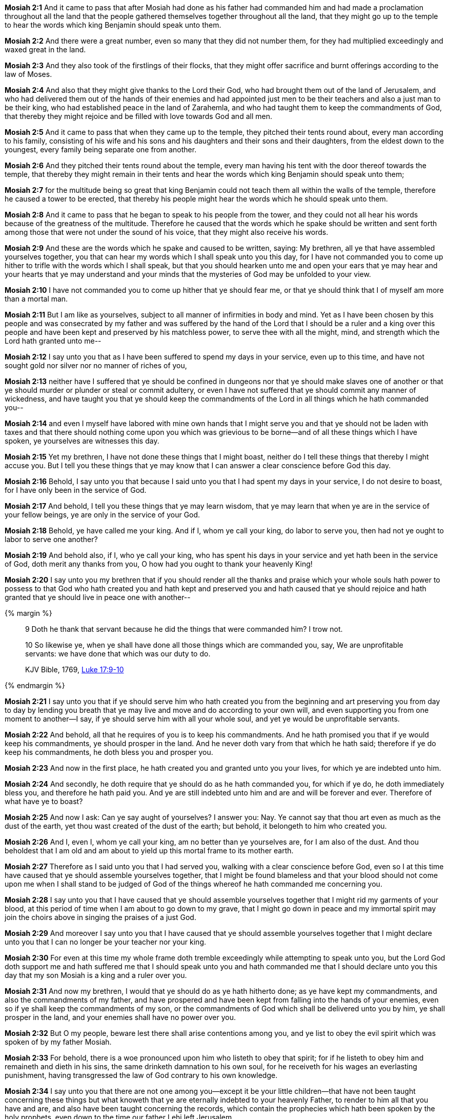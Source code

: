 *Mosiah 2:1* And it came to pass that after Mosiah had done as his father had commanded him and had made a proclamation throughout all the land that the people gathered themselves together throughout all the land, that they might go up to the temple to hear the words which king Benjamin should speak unto them.

*Mosiah 2:2* And there were a great number, even so many that they did not number them, for they had multiplied exceedingly and waxed great in the land.

*Mosiah 2:3* And they also took of the firstlings of their flocks, that they might offer sacrifice and burnt offerings according to the law of Moses.

*Mosiah 2:4* And also that they might give thanks to the Lord their God, who had brought them out of the land of Jerusalem, and who had delivered them out of the hands of their enemies and had appointed just men to be their teachers and also a just man to be their king, who had established peace in the land of Zarahemla, and who had taught them to keep the commandments of God, that thereby they might rejoice and be filled with love towards God and all men.

*Mosiah 2:5* And it came to pass that when they came up to the temple, they pitched their tents round about, every man according to his family, consisting of his wife and his sons and his daughters and their sons and their daughters, from the eldest down to the youngest, every family being separate one from another.

*Mosiah 2:6* And they pitched their tents round about the temple, every man having his tent with the door thereof towards the temple, that thereby they might remain in their tents and hear the words which king Benjamin should speak unto them;

*Mosiah 2:7* for the multitude being so great that king Benjamin could not teach them all within the walls of the temple, therefore he caused a tower to be erected, that thereby his people might hear the words which he should speak unto them.

*Mosiah 2:8* And it came to pass that he began to speak to his people from the tower, and they could not all hear his words because of the greatness of the multitude. Therefore he caused that the words which he spake should be written and sent forth among those that were not under the sound of his voice, that they might also receive his words.

*Mosiah 2:9* And these are the words which he spake and caused to be written, saying: My brethren, all ye that have assembled yourselves together, you that can hear my words which I shall speak unto you this day, for I have not commanded you to come up hither to trifle with the words which I shall speak, but that you should hearken unto me and open your ears that ye may hear and your hearts that ye may understand and your minds that the mysteries of God may be unfolded to your view.

*Mosiah 2:10* I have not commanded you to come up hither that ye should fear me, or that ye should think that I of myself am more than a mortal man.

*Mosiah 2:11* But I am like as yourselves, subject to all manner of infirmities in body and mind. Yet as I have been chosen by this people and was consecrated by my father and was suffered by the hand of the Lord that I should be a ruler and a king over this people and have been kept and preserved by his matchless power, to serve thee with all the might, mind, and strength which the Lord hath granted unto me--

*Mosiah 2:12* I say unto you that as I have been suffered to spend my days in your service, even up to this time, and have not sought gold nor silver nor no manner of riches of you,

*Mosiah 2:13* neither have I suffered that ye should be confined in dungeons nor that ye should make slaves one of another or that ye should murder or plunder or steal or commit adultery, or even I have not suffered that ye should commit any manner of wickedness, and have taught you that ye should keep the commandments of the Lord in all things which he hath commanded you--

*Mosiah 2:14* and even I myself have labored with mine own hands that I might serve you and that ye should not be laden with taxes and that there should nothing come upon you which was grievious to be borne--and of all these things which I have spoken, ye yourselves are witnesses this day.

*Mosiah 2:15* Yet my brethren, I have not done these things that I might boast, neither do I tell these things that thereby I might accuse you. But I tell you these things that ye may know that I can answer a clear conscience before God this day.

*Mosiah 2:16* Behold, I say unto you that because I said unto you that I had spent my days in your service, I do not desire to boast, for I have only been in the service of God.

*Mosiah 2:17* And behold, I tell you these things that ye may learn wisdom, that ye may learn that when ye are in the service of your fellow beings, ye are only in the service of your God.

*Mosiah 2:18* Behold, ye have called me your king. And if I, whom ye call your king, do labor to serve you, then had not ye ought to labor to serve one another?

*Mosiah 2:19* And behold also, if I, who ye call your king, who has spent his days in your service and yet hath been in the service of God, doth merit any thanks from you, O how had you ought to thank your heavenly King!

*Mosiah 2:20* I say unto you my brethren that if you should render all the thanks and praise which your whole souls hath power to possess to that God who hath created you and hath kept and preserved you and hath caused that ye should rejoice and hath granted that ye should live in peace one with another--

{% margin %}
____

9 Doth he thank that servant because he did the things that were commanded him? I trow not.

10 So likewise ye, when ye shall have done all those things which are commanded you, say, We are [highlight-orange]#unprofitable servants#: we have done that which was our duty to do.

[small]#KJV Bible, 1769, http://www.kingjamesbibleonline.org/Luke-17-10/[Luke 17:9-10]#
____
{% endmargin %}

*Mosiah 2:21* I say unto you that if ye should serve him who hath created you from the beginning and art preserving you from day to day by lending you breath that ye may live and move and do according to your own will, and even supporting you from one moment to another--I say, if ye should serve him with all your whole soul, and yet ye would be [highlight-orange]#unprofitable servants#.

*Mosiah 2:22* And behold, all that he requires of you is to keep his commandments. And he hath promised you that if ye would keep his commandments, ye should prosper in the land. And he never doth vary from that which he hath said; therefore if ye do keep his commandments, he doth bless you and prosper you.

*Mosiah 2:23* And now in the first place, he hath created you and granted unto you your lives, for which ye are indebted unto him.

*Mosiah 2:24* And secondly, he doth require that ye should do as he hath commanded you, for which if ye do, he doth immediately bless you, and therefore he hath paid you. And ye are still indebted unto him and are and will be forever and ever. Therefore of what have ye to boast?

*Mosiah 2:25* And now I ask: Can ye say aught of yourselves? I answer you: Nay. Ye cannot say that thou art even as much as the dust of the earth, yet thou wast created of the dust of the earth; but behold, it belongeth to him who created you.

*Mosiah 2:26* And I, even I, whom ye call your king, am no better than ye yourselves are, for I am also of the dust. And thou beholdest that I am old and am about to yield up this mortal frame to its mother earth.

*Mosiah 2:27* Therefore as I said unto you that I had served you, walking with a clear conscience before God, even so I at this time have caused that ye should assemble yourselves together, that I might be found blameless and that your blood should not come upon me when I shall stand to be judged of God of the things whereof he hath commanded me concerning you.

*Mosiah 2:28* I say unto you that I have caused that ye should assemble yourselves together that I might rid my garments of your blood, at this period of time when I am about to go down to my grave, that I might go down in peace and my immortal spirit may join the choirs above in singing the praises of a just God.

*Mosiah 2:29* And moreover I say unto you that I have caused that ye should assemble yourselves together that I might declare unto you that I can no longer be your teacher nor your king.

*Mosiah 2:30* For even at this time my whole frame doth tremble exceedingly while attempting to speak unto you, but the Lord God doth support me and hath suffered me that I should speak unto you and hath commanded me that I should declare unto you this day that my son Mosiah is a king and a ruler over you.

*Mosiah 2:31* And now my brethren, I would that ye should do as ye hath hitherto done; as ye have kept my commandments, and also the commandments of my father, and have prospered and have been kept from falling into the hands of your enemies, even so if ye shall keep the commandments of my son, or the commandments of God which shall be delivered unto you by him, ye shall prosper in the land, and your enemies shall have no power over you.

*Mosiah 2:32* But O my people, beware lest there shall arise contentions among you, and ye list to obey the evil spirit which was spoken of by my father Mosiah.

*Mosiah 2:33* For behold, there is a woe pronounced upon him who listeth to obey that spirit; for if he listeth to obey him and remaineth and dieth in his sins, the same drinketh damnation to his own soul, for he receiveth for his wages an everlasting punishment, having transgressed the law of God contrary to his own knowledge.

*Mosiah 2:34* I say unto you that there are not one among you--except it be your little children--that have not been taught concerning these things but what knoweth that ye are eternally indebted to your heavenly Father, to render to him all that you have and are, and also have been taught concerning the records, which contain the prophecies which hath been spoken by the holy prophets, even down to the time our father Lehi left Jerusalem,

*Mosiah 2:35* and also all that hath been spoken by our fathers until now. And behold also, they spake that which was commanded them of the Lord; therefore they are just and true.

*Mosiah 2:36* And now I say unto you my brethren that after ye have known and have been taught all these things, if ye should transgress and go contrary to that which hath been spoken, that ye do withdraw yourselves from the Spirit of the Lord, that it may have no place in you to guide you in wisdom's paths that ye may be blessed, prospered, and preserved--

{% margin %}
____
Will God dwell in an unholy temple?

[small]#https://books.google.com/books?id=BEgRAAAAIAAJ&pg=PA105&dq=%22unholy+temple%22&hl=en&sa=X&ved=0ahUKEwi9xqjg0bjJAhXPK4gKHV0vBTwQ6AEIIjAB#v=onepage&q=%22unholy%20temple%22&f=false[Selections from the Works of Isaac Penington, New-Bedford, Massachusetts: 1818]#
____
{% endmargin %}

*Mosiah 2:37* I say unto you that the man that doeth this, the same cometh out in open rebellion against God; therefore he listeth to obey the evil spirit and becometh an enemy to all righteousness. Therefore the Lord hath no place in him, for [highlight]#he dwelleth not in unholy temples#.

*Mosiah 2:38* Therefore if that man repenteth not and remaineth and dieth an enemy to God, the demands of divine justice doth awaken his immortal soul to a lively sense of his own guilt, which doth cause him to shrink from the presence of the Lord and doth fill his breast with guilt and pain and anguish, which is like an unquenchable fire whose flames ascendeth up forever and ever.

*Mosiah 2:39* And now I say unto you that mercy hath no claim on that man; therefore his final doom is to endure a never-ending torment.

*Mosiah 2:40* O all ye old men and also ye young men and you little children which can understand my words--for I have spoken plain unto you that ye might understand--I pray that ye should awake to a remembrance of the awful situation of those that have fallen into transgression.

*Mosiah 2:41* And moreover I would desire that ye should consider on the blessed and happy state of those that keep the commandments of God; for behold, they are blessed in all things, both temporal and spiritual. And if they hold out faithful to the end, they are received into heaven, that thereby they may dwell with God in a state of never-ending happiness. O remember, remember that these things are true, for the Lord God hath spoken it.


